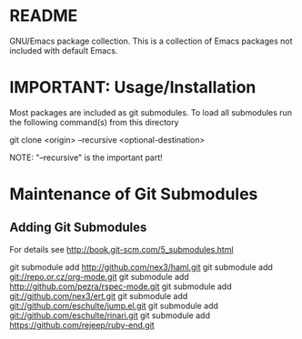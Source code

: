 * README
  GNU/Emacs package collection.
  This is a collection of Emacs packages not included with default Emacs.
* IMPORTANT: Usage/Installation
  Most packages are included as git submodules.
  To load all submodules run the following command(s) from this directory

  git clone <origin> --recursive <optional-destination>

  NOTE: "--recursive" is the important part!

  
* Maintenance of Git Submodules
** Adding Git Submodules
   For details see http://book.git-scm.com/5_submodules.html
   
   git submodule add http://github.com/nex3/haml.git
   git submodule add git://repo.or.cz/org-mode.git
   git submodule add  http://github.com/pezra/rspec-mode.git
   git submodule add git://github.com/nex3/ert.git
   git submodule add git://github.com/eschulte/jump.el.git
   git submodule add git://github.com/eschulte/rinari.git
   git submodule add https://github.com/rejeep/ruby-end.git
